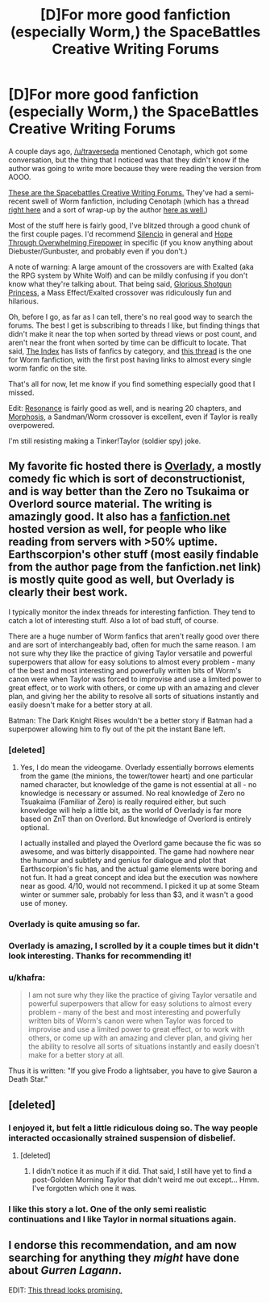#+TITLE: [D]For more good fanfiction (especially Worm,) the SpaceBattles Creative Writing Forums

* [D]For more good fanfiction (especially Worm,) the SpaceBattles Creative Writing Forums
:PROPERTIES:
:Author: Junkle
:Score: 8
:DateUnix: 1398347404.0
:DateShort: 2014-Apr-24
:END:
A couple days ago, [[/u/traverseda]] mentioned Cenotaph, which got some conversation, but the thing that I noticed was that they didn't know if the author was going to write more because they were reading the version from AOOO.

[[http://forums.spacebattles.com/forums/creative-writing.18/][These are the Spacebattles Creative Writing Forums.]] They've had a semi-recent swell of Worm fanfiction, including Cenotaph (which has a thread [[http://forums.spacebattles.com/threads/cenotaph-worm-thread-2.281080/][right here]] and a sort of wrap-up by the author [[http://forums.spacebattles.com/threads/cenotaph-worm-thread-2.281080/page-38#post-12916311][here as well.]])

Most of the stuff here is fairly good, I've blitzed through a good chunk of the first couple pages. I'd recommend [[http://forums.spacebattles.com/threads/silencio-a-worm-au-thread-four-mimecraft-ver-1-04-marzipan-edition.295514/][Silencio]] in general and [[http://forums.spacebattles.com/threads/hope-through-overwhelming-firepower-worm-diebuster-thread-4-boom-goes-the-endbringer.289048/][Hope Through Overwhelming Firepower]] in specific (if you know anything about Diebuster/Gunbuster, and probably even if you don't.)

A note of warning: A large amount of the crossovers are with Exalted (aka the RPG system by White Wolf) and can be mildly confusing if you don't know what they're talking about. That being said, [[https://www.fanfiction.net/s/8107629/1/Mass-Effect-Glorious-Shotgun-Princess][Glorious Shotgun Princess]], a Mass Effect/Exalted crossover was ridiculously fun and hilarious.

Oh, before I go, as far as I can tell, there's no real good way to search the forums. The best I get is subscribing to threads I like, but finding things that didn't make it near the top when sorted by thread views or post count, and aren't near the front when sorted by time can be difficult to locate. That said, [[http://forums.spacebattles.com/forums/the-index.63/][The Index]] has lists of fanfics by category, and [[http://forums.spacebattles.com/threads/wormverse-ideas-recs-and-fic-discussion-thread-27.295594/][this thread]] is the one for Worm fanfiction, with the first post having links to almost every single worm fanfic on the site.

That's all for now, let me know if you find something especially good that I missed.

Edit: [[http://forums.spacebattles.com/threads/resonance-rmaiw-worm-au.295220/][Resonance]] is fairly good as well, and is nearing 20 chapters, and [[http://forums.spacebattles.com/threads/morphosis-a-worm-sandman-fusion.291136/][Morphosis]], a Sandman/Worm crossover is excellent, even if Taylor is really overpowered.

I'm still resisting making a Tinker!Taylor (soldier spy) joke.


** My favorite fic hosted there is [[http://forums.spacebattles.com/threads/overlady-attack-of-the-minions-thread-ii.264832/][Overlady]], a mostly comedy fic which is sort of deconstructionist, and is way better than the Zero no Tsukaima or Overlord source material. The writing is amazingly good. It also has a [[https://www.fanfiction.net/s/8753582/1/Overlady][fanfiction.net]] hosted version as well, for people who like reading from servers with >50% uptime. Earthscorpion's other stuff (most easily findable from the author page from the fanfiction.net link) is mostly quite good as well, but Overlady is clearly their best work.

I typically monitor the index threads for interesting fanfiction. They tend to catch a lot of interesting stuff. Also a lot of bad stuff, of course.

There are a huge number of Worm fanfics that aren't really good over there and are sort of interchangeably bad, often for much the same reason. I am not sure why they like the practice of giving Taylor versatile and powerful superpowers that allow for easy solutions to almost every problem - many of the best and most interesting and powerfully written bits of Worm's canon were when Taylor was forced to improvise and use a limited power to great effect, or to work with others, or come up with an amazing and clever plan, and giving her the ability to resolve all sorts of situations instantly and easily doesn't make for a better story at all.

Batman: The Dark Knight Rises wouldn't be a better story if Batman had a superpower allowing him to fly out of the pit the instant Bane left.
:PROPERTIES:
:Author: Escapement
:Score: 9
:DateUnix: 1398353809.0
:DateShort: 2014-Apr-24
:END:

*** [deleted]
:PROPERTIES:
:Score: 2
:DateUnix: 1398363889.0
:DateShort: 2014-Apr-24
:END:

**** Yes, I do mean the videogame. Overlady essentially borrows elements from the game (the minions, the tower/tower heart) and one particular named character, but knowledge of the game is not essential at all - no knowledge is necessary or assumed. No real knowledge of Zero no Tsuakaima (Familiar of Zero) is really required either, but such knowledge will help a little bit, as the world of Overlady is far more based on ZnT than on Overlord. But knowledge of Overlord is entirely optional.

I actually installed and played the Overlord game because the fic was so awesome, and was bitterly disappointed. The game had nowhere near the humour and subtlety and genius for dialogue and plot that Earthscorpion's fic has, and the actual game elements were boring and not fun. It had a great concept and idea but the execution was nowhere near as good. 4/10, would not recommend. I picked it up at some Steam winter or summer sale, probably for less than $3, and it wasn't a good use of money.
:PROPERTIES:
:Author: Escapement
:Score: 3
:DateUnix: 1398365737.0
:DateShort: 2014-Apr-24
:END:


*** Overlady is quite amusing so far.
:PROPERTIES:
:Score: 2
:DateUnix: 1398366027.0
:DateShort: 2014-Apr-24
:END:


*** Overlady is amazing, I scrolled by it a couple times but it didn't look interesting. Thanks for recommending it!
:PROPERTIES:
:Author: Junkle
:Score: 1
:DateUnix: 1398583474.0
:DateShort: 2014-Apr-27
:END:


*** u/khafra:
#+begin_quote
  I am not sure why they like the practice of giving Taylor versatile and powerful superpowers that allow for easy solutions to almost every problem - many of the best and most interesting and powerfully written bits of Worm's canon were when Taylor was forced to improvise and use a limited power to great effect, or to work with others, or come up with an amazing and clever plan, and giving her the ability to resolve all sorts of situations instantly and easily doesn't make for a better story at all.
#+end_quote

Thus it is written: "If you give Frodo a lightsaber, you have to give Sauron a Death Star."
:PROPERTIES:
:Author: khafra
:Score: 1
:DateUnix: 1398970295.0
:DateShort: 2014-May-01
:END:


** [deleted]
:PROPERTIES:
:Score: 5
:DateUnix: 1398348202.0
:DateShort: 2014-Apr-24
:END:

*** I enjoyed it, but felt a little ridiculous doing so. The way people interacted occasionally strained suspension of disbelief.
:PROPERTIES:
:Author: Junkle
:Score: 2
:DateUnix: 1398350009.0
:DateShort: 2014-Apr-24
:END:

**** [deleted]
:PROPERTIES:
:Score: 2
:DateUnix: 1398351226.0
:DateShort: 2014-Apr-24
:END:

***** I didn't notice it as much if it did. That said, I still have yet to find a post-Golden Morning Taylor that didn't weird me out except... Hmm. I've forgotten which one it was.
:PROPERTIES:
:Author: Junkle
:Score: 2
:DateUnix: 1398351420.0
:DateShort: 2014-Apr-24
:END:


*** I like this story a lot. One of the only semi realistic continuations and I like Taylor in normal situations again.
:PROPERTIES:
:Author: flame7926
:Score: 2
:DateUnix: 1398371445.0
:DateShort: 2014-Apr-25
:END:


** I endorse this recommendation, and am now searching for anything they /might/ have done about /Gurren Lagann/.

EDIT: [[http://forums.spacebattles.com/threads/humanity-fuck-yeah-thread-the-second-the-second-now-with-recursive-title.269755/][This thread looks promising.]]
:PROPERTIES:
:Score: 2
:DateUnix: 1398456425.0
:DateShort: 2014-Apr-26
:END:
